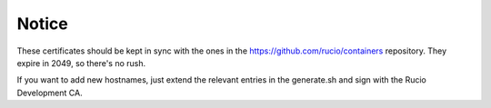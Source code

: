 Notice
======

These certificates should be kept in sync with the ones in the https://github.com/rucio/containers repository. They expire in 2049, so there's no rush.

If you want to add new hostnames, just extend the relevant entries in the generate.sh and sign with the Rucio Development CA.
